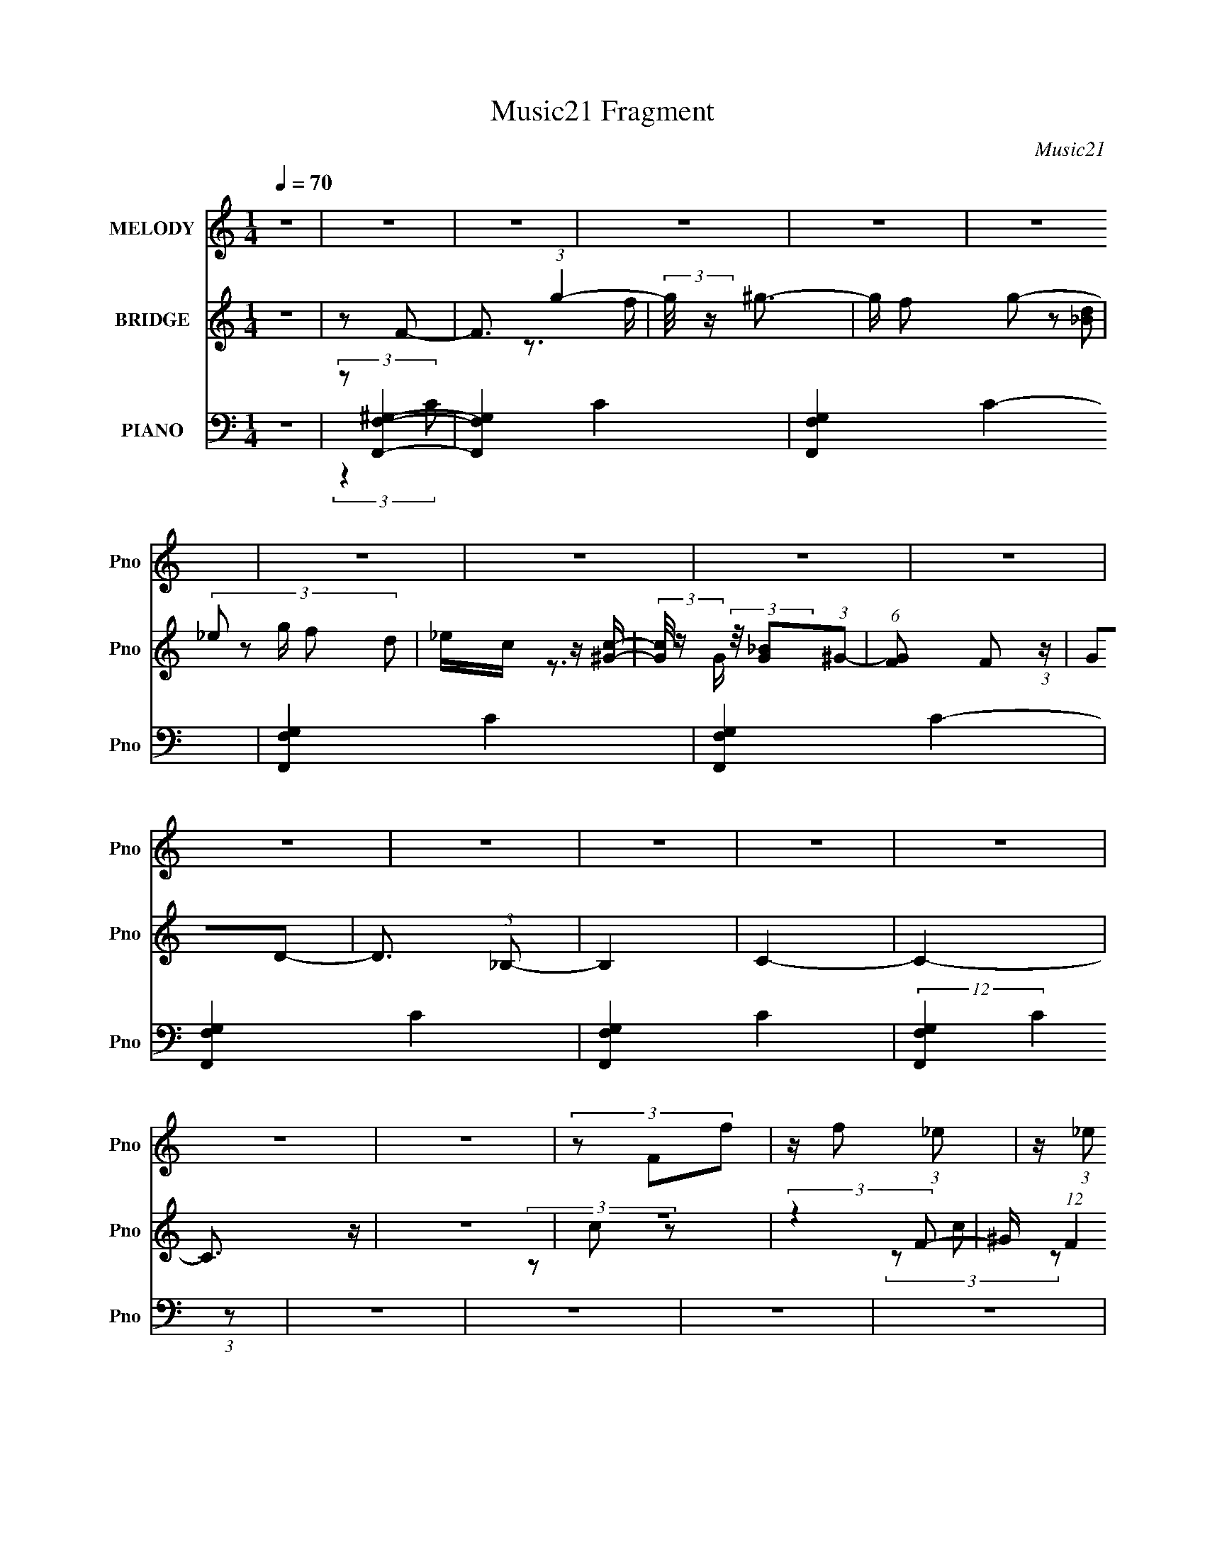 X:1
T:Music21 Fragment
C:Music21
%%score 1 ( 2 3 4 ) ( 5 6 7 8 )
L:1/8
Q:1/4=70
M:1/4
I:linebreak $
K:C
V:1 treble nm="MELODY" snm="Pno"
L:1/16
V:2 treble nm="BRIDGE" snm="Pno"
V:3 treble 
V:4 treble 
L:1/4
V:5 bass nm="PIANO" snm="Pno"
V:6 bass 
V:7 bass 
L:1/4
V:8 bass 
L:1/4
V:1
 z4 | z4 | z4 | z4 | z4 | z4 | z4 | z4 | z4 | z4 | z4 | z4 | z4 | z4 | z4 | z4 | z4 | (3z2 F2f2 | %18
 z f2 (3:2:1_e2 | z (3:2:1_e2 c2 (3:2:1z | z (3c2 z/ _B2- | (3:2:2B z/ ^G (3:2:1c4- | %22
 (3:2:2c/ z _B3- | B3 z | z4 | (3:2:2z4 c2- | (3:2:2c z/ c (3:2:1_B4 | z _B2 (3:2:1G2- | %28
 (3:2:2G z/ ^G (3:2:1_B4- | (3:2:2B/ z ^G2 (3:2:1F2- | F4- | (3:2:2F z2 z2 | z4 | (3:2:2z4 f2 | %34
 z f2 (3:2:1_e2 | z (3:2:1_e2 c2 (3:2:1z | z (3c2 z/ _B2- | (3:2:2B z/ ^G (3:2:1c4- | %38
 (3:2:2c/ z _B3- | B3 z | z4 | (3z2 _E2c2- | (3:2:2c z/ c (3:2:1_B4 | z _B (3:2:2^G2 z2 | %44
 (3:2:2z4 _B2- | (3:2:2B z/ ^G (3:2:1F4- | F4- | (6:5:2F4 z | z4 | z ^G (3:2:2F2 c2- | %50
 (6:5:2c2 _B4- | B4- | (3:2:2B4 z2 | z ^G (3:2:2F2 c2- | (6:5:2c2 _B4- | B4- | (3B2 z2 _B2- | %57
 (3:2:1B2 ^G (3:2:1F4- | F4- | F4- | (3:2:2F/ z z3 | z4 | z4 | z4 | z4 | (3z2 f2c'2- | %66
 (3:2:2c' z/ c'2 (3:2:1_b2 | z (3_b2 z/ ^g2- | (3:2:1g2 f2 (3:2:1c'2- | (6:5:2c'2 _b4- | b4- | %71
 (12:7:2b4 z/ (3:2:1_e2- | (6:5:2e2 _e'4- | (3:2:2e'/ z c'3- | c'4- | c' (6:5:2z2 _e2- | %76
 (6:5:2e2 _e'4- | (3:2:2e'/ z _b2 (3:2:1^g2- | g4- | g4- | (3:2:2g2 z4 | z f (3:2:2^g2 c'2- | %82
 (3c' z/ _b2 (3:2:2z/ b2- | (3:2:1b2 ^g (3:2:1f4- | (3:2:2f4 z2 | z f (3:2:2^g2 c'2- | %86
 (3c' z/ _b2 (3:2:2z/ b2- | (3:2:1b2 ^g (3:2:1_e4- | (3:2:2e4 ^g2- | (3:2:2g z/ f3- | f4- | f4- | %92
 f3 z | z4 | z4 | z4 | z4 | (3z2 f2c'2- | (3:2:2c' z/ c'2 (3:2:1_b2 | z (3_b2 z/ ^g2- | %100
 (3:2:1g2 f2 (3:2:1c'2- | (6:5:2c'2 _b4- | b4- | (12:7:2b4 z/ (3:2:1_e2- | (6:5:2e2 _e'4- | %105
 (3:2:2e'/ z c'3- | c'4- | c' (6:5:2z2 _e2- | (6:5:2e2 _e'4- | (3:2:2e'/ z _b2 (3:2:1^g2- | g4- | %111
 g4- | (3:2:2g2 z4 | z f (3:2:2^g2 c'2- | (3c' z/ _b2 (3:2:2z/ b2- | (3:2:1b2 ^g (3:2:1f4- | %116
 (3:2:2f4 z2 | z f (3:2:2^g2 c'2- | (3c' z/ _b2 (3:2:2z/ b2- | (3:2:1b2 ^g (3:2:1_e4- | %120
 (3:2:2e4 ^g2- | (3:2:2g z/ f3- | f4- | f4- | f3 z | z4 | z4 | z4 | z4 | (3:2:2z4 f2- | f4- | f4- | %132
 (3:2:2f4 c'2- | (3:2:2c'4 _b2- | b4- | b4- | (3:2:2b4 z2 | (3:2:2z4 _b2- | b4- | b4- | %140
 (3:2:2b4 z2 | z ^g2 (3:2:1_e2- | e4- | e4- | (3:2:2e z2 z2 | (3:2:2z4 c'2 | _b2<c'2- | c'4- | %148
 c'4- | c' _b (3:2:2^g2 f2- | f4- | f4- | (6:5:2f2 z4 | (3z2 _e2_b2- | b4- | b4- | b4- | %157
 (3:2:2b z/ ^g (3:2:2_b2 f2- | f4- | f4- | (6:5:2f2 z4 | z4 | z4 | z4 | z4 | z4 | z4 | z4 | z4 | %169
 z4 | z4 | z4 | z4 | z4 | z4 | z4 | z4 | z4 | z4 | z4 | z4 | z4 | z4 | z4 | z4 | z4 | z4 | z4 | %188
 z4 | z4 | z4 | z4 | z4 | z4 | z4 |[Q:1/4=70] z4 |[Q:1/4=71] z4 | (3z2 F2f2 | %198
[Q:1/4=70] z f2 (3:2:1_e2 | z (3:2:1_e2 c2 (3:2:1z | z (3c2 z/ _B2- | (3:2:2B z/ ^G (3:2:1c4- | %202
 (3:2:2c/ z _B3- | B3 z | z4 | (3:2:2z4 c2- | (3:2:2c z/ c (3:2:1_B4 | z _B2 (3:2:1G2- | %208
 (3:2:2G z/ ^G (3:2:1_B4- | (3:2:2B/ z ^G2 (3:2:1F2- | F4- | (3:2:2F z2 z2 | z4 | (3:2:2z4 f2 | %214
 z f2 (3:2:1_e2 | z (3:2:1_e2 c2 (3:2:1z | z (3c2 z/ _B2- | (3:2:2B z/ ^G (3:2:1c4- | %218
 (3:2:2c/ z _B3- | B3 z | z4 | (3z2 _E2c2- | (3:2:2c z/ c (3:2:1_B4 | z _B (3:2:2^G2 z2 | %224
 (3:2:2z4 _B2- | (3:2:2B z/ ^G (3:2:1F4- | F4- | (6:5:2F4 z | z4 | z ^G (3:2:2F2 c2- | %230
 (6:5:2c2 _B4- | B4- | (3:2:2B4 z2 | z ^G (3:2:2F2 c2- | (6:5:2c2 _B4- | B4- | (3B2 z2 _B2- | %237
 (3:2:1B2 ^G (3:2:1F4- | F4- | F4- | (3:2:2F/ z z3 | z4 | z4 | z4 | z4 | (3z2 f2c'2- | %246
 (3:2:2c' z/ c'2 (3:2:1_b2 | z (3_b2 z/ ^g2- | (3:2:1g2 f2 (3:2:1c'2- | (6:5:2c'2 _b4- | b4- | %251
 (12:7:2b4 z/ (3:2:1_e2- | (6:5:2e2 _e'4- | (3:2:2e'/ z c'3- | c'4- | c' (6:5:2z2 _e2- | %256
 (6:5:2e2 _e'4- | (3:2:2e'/ z _b2 (3:2:1^g2- | g4- | g4- | (3:2:2g2 z4 | z f (3:2:2^g2 c'2- | %262
 (3c' z/ _b2 (3:2:2z/ b2- | (3:2:1b2 ^g (3:2:1f4- | (3:2:2f4 z2 | z f (3:2:2^g2 c'2- | %266
 (3c' z/ _b2 (3:2:2z/ b2- | (3:2:1b2 ^g (3:2:1_e4- | (3:2:2e4 ^g2- | (3:2:2g z/ f3- | f4- | f4- | %272
 f3 z | z4 | z4 | z4 | z4 | (3z2 f2c'2- | (3:2:2c' z/ c'2 (3:2:1_b2 | z (3_b2 z/ ^g2- | %280
 (3:2:1g2 f2 (3:2:1c'2- | (6:5:2c'2 _b4- | b4- | (12:7:2b4 z/ (3:2:1_e2- | (6:5:2e2 _e'4- | %285
 (3:2:2e'/ z c'3- | c'4- | c' (6:5:2z2 _e2- | (6:5:2e2 _e'4- | (3:2:2e'/ z _b2 (3:2:1^g2- | g4- | %291
 g4- | (3:2:2g2 z4 | z f (3:2:2^g2 c'2- | (3c' z/ _b2 (3:2:2z/ b2- | (3:2:1b2 ^g (3:2:1f4- | %296
 (3:2:2f4 z2 | z f (3:2:2^g2 c'2- | (3c' z/ _b2 (3:2:2z/ b2- | (3:2:1b2 ^g (3:2:1_e4- | %300
 (3:2:2e4 ^g2- | (3:2:2g z/ f3- | f4- | f4- | f3 z | z4 | z4 | z4 | z4 | (3:2:2z4 f2- | f4- | f4- | %312
 (3:2:2f4 c'2- | (3:2:2c'4 _b2- | b4- | b4- | (3:2:2b4 z2 | (3:2:2z4 _b2- | b4- | b4- | %320
 (3:2:2b4 z2 | z ^g2 (3:2:1_e2- | e4- | e4- | (3:2:2e z2 z2 | (3:2:2z4 c'2 | _b2<c'2- | c'4- | %328
 c'4- | c' _b (3:2:2^g2 f2- | f4- | f4- | (6:5:2f2 z4 | (3z2 _e2_b2- | b4- | b4- | b4- | %337
 (3:2:2b z2 (3:2:2z ^g2- | f4- (3:2:1g | f4- | (3:2:2f4 z2 |] %341
V:2
 z2 | z F- | F3/2 (3:2:1g2- | (3:2:2g/4 z/ ^g3/2- | g/ f g- | (3:2:4_e g/ f d | _e/c/ z/ [c^G]/- | %7
 (3:2:2[cG]/4 z/ (3:2:2z/4 [_BG](3:2:1^G- | (6:5:1[GF] F5/6 (3:2:1z/ | GD- | D3/2 (3:2:1_B,- | %11
 B,2 | C2- | C2- | C3/2 z/ | z2 | z2 | (3:2:2z2 F- | ^G/ (12:11:1F2 f/ (3:2:1g- | %19
 (3:2:1[gf] (3f3/4 z/4 F- | (12:11:1[F^Gfg-]2 (3:2:1g/4- | (3:2:1[gf] (3f3/4 z/4 ^C- | %22
 (3:2:1[C^Gf]2 (3:2:1g- | (3:2:1[gf] (3f3/4 z/4 ^C- | (3:2:1[C^Gf]2 (3:2:1g- | (3:2:2g2 _E- | %26
 (12:11:1[EGcf-]2 (3:2:1f/4- | (3:2:1[fc] (3c3/4 z/4 _E- | (12:11:1[EGcf-]2 (3:2:1f/4- | %29
 (3:2:1[fc] (3c3/4 z/4 F- | (12:11:1[F^Gfg-]2 (3:2:1g/4- | (3:2:1[gf] (3f3/4 z/4 F- | %32
 (12:11:1[F^Gfg-]2 (3:2:1g/4- | (3:2:1[gf] (3f3/4 z/4 F- | (12:11:1[F^Gfg-]2 (3:2:1g/4- | %35
 (3:2:1[gf] (3f3/4 z/4 F- | (12:11:1[F^Gfg-]2 (3:2:1g/4- | (3:2:1[gf] (3f3/4 z/4 ^C- | %38
 (3:2:1[C^Gf]2 (3:2:1g- | (3:2:1[gf] (3f3/4 z/4 ^C- | (3:2:1[C^Gf]2 (3:2:1g- | (3:2:2g2 _E- | %42
 (12:11:1[EGcf-]2 (3:2:1f/4- | (3:2:1[fc] (3c3/4 z/4 _E- | (12:11:1[EGcf-]2 (3:2:1f/4- | %45
 (3:2:1[fc] (3c3/4 z/4 F- | (12:11:1[F^Gfg-]2 (3:2:1g/4- | (3:2:1[gf] (3f3/4 z/4 F- | %48
 (12:11:1[F^Gfg-]2 (3:2:1g/4- | (3:2:1[gf] (3f3/4 z/4 ^C- | (12:11:1[CFcf-]2 (3:2:1f/4- | %51
 (3:2:1[fc] (3c3/4 z/4 ^C- | (12:11:1[CFcf-]2 (3:2:1f/4- | (3:2:1[fc] (3c3/4 z/4 _E- | %54
 (3:2:1[EGc]2 (3:2:1f- | (3:2:1[fc] (3c3/4 z/4 _E- | (3:2:1[EGc]2 (3:2:1f- | (3:2:1[fc]2 (3:2:1F- | %58
 (12:11:1[F^Gfg-]2 (3:2:1g/4- | (3:2:1[gf] (3f3/4 z/4 F- | (12:11:1[F^Gfg-]2 (3:2:1g/4- | %61
 (3:2:1[gf] (3f3/4 z/4 F- | (12:11:1[F^Gf_b-]2 (3:2:1_b/4- | (3:2:1[bf] (3f3/4 z/4 ^G- | %64
 (12:11:1[Gcf_b-]2 (3:2:1_b/4- | (3:2:2b z2 | (3c_ef- | f2- | (3f_ef- | (3:2:2f2 z | %70
 z/ (3G z/4 [Gc]- | [Gc]2 | z/ G/ (3:2:2z/ _e | c3/2 z/ | _E (3:2:2z/ _e | (3c z c | %76
 _B/_E/ (3:2:2z/ c- | (6:5:2c z2 | z/ c/ (3:2:2z/ g- | (3:2:1[g_B] (3_B3/4 z/4 f- | %80
 (3:2:1f/ x/6 _e z/ | (6:5:1c z/ (3:2:1[F^G]- | [FG]2- | (3:2:2[FG]2 _B- | B2- | %85
 (3:2:2B/ z (3:2:2z/ [Gc]- | [Gc]2- | (3:2:2[Gc]2 _e- | (3:2:2e2 c- | (3:2:2c2 G- | %90
 (3:2:1G/ x/6 F z/ | (3:2:1G/ x/6 G z/ | (3:2:1B/ x/6 ^G z/ | (3:2:1c/ x/6 _B z/ | %94
 (3:2:1d/ x/6 c z/ | (3:2:1e/ x/6 d z/ | (6:5:1[f_e] _e2/3 z/ | (3:2:1g/ x/6 f z/ | %98
 G2- (12:11:1c'2 | (3:2:2G2 c- | (3:2:2c2 f- | (3:2:2f2 _e- | e2- | e2- | e2- | (3:2:2e2 c- | c2- | %107
 (3:2:2c2 _B- | B2- | (3:2:2B2 z | z/ c/ (3:2:2z/ g- | (3:2:1[g_B] (3_B3/4 z/4 f- | %112
 (3:2:1f/ x/6 _e z/ | (6:5:1c z/ (3:2:1[F^G]- | [FG]2- | (3:2:2[FG]2 _B- | B2- | %117
 (3:2:2B/ z (3:2:2z/ [Gc]- | [Gc]2- | (3:2:2[Gc]2 _e- | (3:2:2e2 c- | (3:2:2c2 F- | %122
 (3:2:1F/ x/6 G z/ | (3:2:1G/ x/6 _B z/ | (3:2:1c/ x/6 d z/ | (3:2:1B/ x/6 c z/ | %126
 (3:2:1d/ x/6 _e z/ | (3:2:1f/ x/6 g z/ | (3:2:1g/ x/6 _b z/ | (3:2:2c'2 F- | %130
 (12:11:1[F^Gfg-]2 (3:2:1g/4- | (3:2:1[gf] (3f3/4 z/4 F- | (12:11:1[F^Gfg-]2 (3:2:1g/4- | %133
 (3:2:1[gf] (3f3/4 z/4 ^C- | (3:2:1[C^Gf]2 (3:2:1g- | (3:2:1[gf] (3f3/4 z/4 ^C- | %136
 (3:2:1[C^Gf]2 (3:2:1g- | (3:2:2g2 _E- | (12:11:1[EGcf-]2 (3:2:1f/4- | (3:2:1[fc] (3c3/4 z/4 _E- | %140
 (12:11:1[EGcf-]2 (3:2:1f/4- | (3:2:1[fc] (3c3/4 z/4 C- | (12:11:1[C_Ec_e-]2 (3:2:1_e/4- | %143
 (3:2:1[ec] (3c3/4 z/4 C- | (12:11:1[C_Ec_e-]2 (3:2:1_e/4- | (3:2:2e2 F- | %146
 (12:11:1[F^Gfg-]2 (3:2:1g/4- | (3:2:1[gf] (3f3/4 z/4 F- | (12:11:1[F^Gfg-]2 (3:2:1g/4- | %149
 (3:2:1[gf] (3f3/4 z/4 ^C- | (3:2:1[C^Gf]2 (3:2:1g- | (3:2:1[gf] (3f3/4 z/4 ^C- | %152
 (3:2:1[C^Gf]2 (3:2:1g- | (3:2:2g2 _E- | (12:11:1[EGcf-]2 (3:2:1f/4- | (3:2:1[fc] (3c3/4 z/4 _E- | %156
 (12:11:1[EGcf-]2 (3:2:1f/4- | (3:2:1[fc] (3c3/4 z/4 F- | (12:11:1[F^Gfg-]2 (3:2:1g/4- | %159
 (3:2:1[gf] (3f3/4 z/4 F- | (12:11:1[F^Gfg-]2 (3:2:1g/4- | (3:2:1[gf] (3f3/4 z/4 F- | %162
 (24:23:1[Fc'fc'-]4 | (3:2:1[c'f] (3f3/4 z/4 c'- | c'2- | (6:5:1c' z/ (3:2:1c' | %166
 d'/_b/ (3:2:2z/ ^g | _b/g/ (3:2:2z/ f | g/_e/ (3:2:2z/ d | _e/c/ (3:2:2z/ _B | c/^G/ (3:2:2z/ =G | %171
 ^G/F/ (3:2:2z/ _E- | (3:2:1[EG,D,]2 (3:2:1G,- | (3:2:2G,2 g' | ^g'/f'/ (3:2:2z/ _e' | %175
 f'/d'/ (3:2:2z/ c' | d'/_b/ (3:2:2z/ ^g | _b/g/ (3:2:2z/ f | g/_e/ (3:2:2z/ d | %179
 [D_e]/[Gc]/ (3:2:2z/ _E | (12:11:1[c'GC_E]2 (3:2:1_E/4 | G/D/ (3:2:2z/ F- | (12:7:1[F^gc'g]4 | %183
 ^c'/[_Ef]/ (3:2:2z/ F- | (3:2:1[Ff^g]2 (3:2:1c- | (3:2:1[c^gc']2 (3:2:1_B- | (6:5:1[Bgc'g]4 | %187
 ^c'/_e/ (3:2:2z/ G- | (3:2:1[G_eg]2 (3:2:1[^Ge] | g/[_Bc']/ (3:2:2z/ c- | (6:5:1[c^c'g_e]4 | %191
 ^g/_e/ (3:2:2z/ c- | (12:11:2[c_e]2 g/ | _B/G/ z | (6:5:1[Ecg]8 |[Q:1/4=70] c/g/ (3:2:2z/ c''- | %196
[Q:1/4=71] c''2- | (3:2:2c''2 z |[Q:1/4=70] z2 | z2 | z2 | z2 | z2 | z2 | z2 | z2 | z2 | z2 | z2 | %209
 z2 | z2 | z2 | z/ (3:2:2F2 z/4 | (3:2:1G/ x/6 ^G z/ | F2- | F2- | F2- (3:2:1c- | %217
 (6:5:2F c2 (3:2:1_B- | ^G2- (3:2:1B/ | G2- | (3:2:2G2 F- | (3:2:1[F^G] ^G5/6 z/ | B2- | B2- | %224
 (3:2:2B2 G- | (3:2:2G2 F- | F2- | F2- | F2- | (6:5:1F z/ (3:2:1^G- | (3:2:2G2 ^c- | %231
 (6:5:1[c^G-]4 | (12:11:2G2 f2 (3:2:1^c- | (3:2:2c2 G- | (3:2:1[G_E-]2 _E2/3- | %235
 [EG-]3/2 [G-B]/ (3:2:1B29/4 | (12:7:1G2 e2- (3:2:1G- | (3e2 G c' | d'/_b/ (3:2:2z/ ^g | %239
 _b/g/ (3:2:2z/ f | g/_e/ (3:2:2z/ d | _e/c/ (3:2:2z/ _B | c/^G/ (3:2:2z/ =G | ^G/F/ (3:2:2z/ _E- | %244
 (3:2:1[EG,D,]2 (3:2:1G,- | (3:2:2G,2 ^G- | G2- | (3:2:2G2 c- | (3:2:2c2 f- | (3:2:2f2 _e- | e2- | %251
 e2- | e2- | (3:2:2e2 c- | c2- | (3:2:2c2 _B- | B2- | (3:2:2B2 ^G- | G2- | G2- | G2- | %261
 (6:5:1G z/ (3:2:1[F^G]- | [FG]2- | (3:2:2[FG]2 _B- | B2- | (3:2:2B/ z (3:2:2z/ [Gc]- | [Gc]2- | %267
 (3:2:2[Gc]2 _e- | (3:2:2e2 c- | (3:2:2c2 G- | (3:2:1G/ x/6 F z/ | (3:2:1G/ x/6 G z/ | %272
 (3:2:1B/ x/6 ^G z/ | (3:2:1c/ x/6 _B z/ | (3:2:1d/ x/6 c z/ | (3:2:1e/ x/6 d z/ | %276
 (6:5:1[f_e] _e2/3 z/ | (3:2:1g/ x/6 f z/ | G2- (12:11:1c'2 | (3:2:2G2 c- | (3:2:2c2 f- | %281
 (3:2:2f2 _e- | e2- | e2- | e2- | (3:2:2e2 c- | c2- | (3:2:2c2 _B- | B2- | (3:2:2B2 ^G- | G2- | %291
 G2- | G2- | (6:5:1G z/ (3:2:1[F^G]- | [FG]2- | (3:2:2[FG]2 _B- | B2- | (3:2:2B/ z (3:2:2z/ [Gc]- | %298
 [Gc]2- | (3:2:2[Gc]2 _e- | (3:2:2e2 c- | (3:2:2c2 F- | (3:2:1F/ x/6 G z/ | (3:2:1G/ x/6 _B z/ | %304
 (3:2:1c/ x/6 d z/ | (3:2:1B/ x/6 c z/ | (3:2:1d/ x/6 _e z/ | (3:2:1f/ x/6 g z/ | %308
 (3:2:1g/ x/6 _b z/ | (3:2:2c'2 F- | (12:11:1[F^Gfg-]2 (3:2:1g/4- | (3:2:1[gf] (3f3/4 z/4 F- | %312
 (12:11:1[F^Gfg-]2 (3:2:1g/4- | (3:2:1[gf] (3f3/4 z/4 ^C- | (3:2:1[C^Gf]2 (3:2:1g- | %315
 (3:2:1[gf] (3f3/4 z/4 ^C- | (3:2:1[C^Gf]2 (3:2:1g- | (3:2:2g2 _E- | (12:11:1[EGcf-]2 (3:2:1f/4- | %319
 (3:2:1[fc] (3c3/4 z/4 _E- | (12:11:1[EGcf-]2 (3:2:1f/4- | (3:2:1[fc] (3c3/4 z/4 C- | %322
 (12:11:1[C_Ec_e-]2 (3:2:1_e/4- | (3:2:1[ec] (3c3/4 z/4 C- | (12:11:1[C_Ec_e-]2 (3:2:1_e/4- | %325
 (3:2:2e2 F- | (12:11:1[F^Gfg-]2 (3:2:1g/4- | (3:2:1[gf] (3f3/4 z/4 F- | %328
 (12:11:1[F^Gfg-]2 (3:2:1g/4- | (3:2:1[gf] (3f3/4 z/4 ^C- | (3:2:1[C^Gf]2 (3:2:1g- | %331
 (3:2:1[gf] (3f3/4 z/4 ^C- | (3:2:1[C^Gf]2 (3:2:1g- | (3:2:2g2 _E- | (12:11:1[EGcf-]2 (3:2:1f/4- | %335
 (3:2:1[fc] (3c3/4 z/4 _E- | (12:11:1[EGcf-]2 (3:2:1f/4- | (3:2:2f2 z |] %338
V:3
 x2 | x2 | x17/6 | z3/2 f/- | x5/2 | x7/3 | (3z [d_B] z | x2 | z3/2 G/- | x2 | x13/6 | x2 | x2 | %13
 x2 | x2 | x2 | x2 | x2 | (3z c z x3/2 | (3z c z | (3z c z | (3z c z | (3z c z | (3z c z | %24
 (3z c z | x2 | (3z _B z | (3z _B z | (3z _B z | (3z _B z | (3z c z | (3z c z | (3z c z | (3z c z | %34
 (3z c z | (3z c z | (3z c z | (3z c z | (3z c z | (3z c z | (3z c z | x2 | (3z _B z | (3z _B z | %44
 (3z _B z | (3z _B z | (3z c z | (3z c z | (3z c z | (3z c z | (3z ^G z | (3z ^G z | (3z ^G z | %53
 (3z ^G z | (3z _B z | (3z _B z | (3z _B z | (3z _B z | (3z c z | (3z c z | (3z c z | (3z c z | %62
 (3z c z | (3z c z | (3z c z | x2 | z/ f/ z | x2 | x2 | x2 | (3z c z | x2 | (3z c z | z/ G z/ | %74
 z/ (3:2:2G z | z/ G z/ | (3z _B, z | x2 | (3z ^g z | (3z g z | (3:2:2z2 c- | x2 | x2 | x2 | x2 | %85
 x2 | x2 | x2 | x2 | x2 | (3:2:2z2 ^G- | (3:2:2z2 _B- | (3:2:2z2 c- | (3:2:2z2 d- | (3:2:2z2 _e- | %95
 (3:2:2z2 f- | (3:2:2z2 g- | (3:2:2z2 ^G- | x23/6 | x2 | x2 | x2 | x2 | x2 | x2 | x2 | x2 | x2 | %108
 x2 | x2 | (3z ^g z | (3z g z | (3:2:2z2 c- | x2 | x2 | x2 | x2 | x2 | x2 | x2 | x2 | x2 | %122
 (3:2:2z2 ^G- | (3:2:2z2 c- | (3:2:2z2 _B- | (3:2:2z2 d- | (3:2:2z2 f- | (3:2:2z2 ^g- | %128
 (3:2:2z2 c'- | x2 | (3z c z | (3z c z | (3z c z | (3z c z | (3z c z | (3z c z | (3z c z | x2 | %138
 (3z _B z | (3z _B z | (3z _B z | (3z _B z | (3z _B z | (3z _B z | (3z _B z | x2 | (3z c z | %147
 (3z c z | (3z c z | (3z c z | (3z c z | (3z c z | (3z c z | x2 | (3z _B z | (3z _B z | (3z _B z | %157
 (3z _B z | (3z c z | (3z c z | (3z c z | (3z c z | (3z c z x11/6 | (3z c z | x2 | x2 | (3z c' z | %167
 (3z ^g z | (3z f z | (3z d z | (3z _B z | (3z G z | (3z _E, z | x2 | (3z g' z | (3z _e' z | %176
 (3z c' z | (3z ^g z | (3z f z | (3z [Dd]c'- | (3z D z | (3z _Ef | (3z f z x/3 | (3z ^g_e' | %184
 (3:2:1z ^c' (3:2:1z/ | (3z ^g_e | (3z _e z x4/3 | (3z gc' | (3z ^c' z | (3z _eg | (3z f z x4/3 | %191
 (3z fg- | (3z ^g z x/6 | (3:2:2z _E2- | (3z _e z x14/3 | (3z c' z | x2 | x2 | x2 | x2 | x2 | x2 | %202
 x2 | x2 | x2 | x2 | x2 | x2 | x2 | x2 | x2 | x2 | (3:2:2z2 G- | (3:2:2z2 F- | x2 | x2 | x8/3 | %217
 x17/6 | x7/3 | x2 | x2 | (3:2:2z2 _B- | x2 | x2 | x2 | x2 | x2 | x2 | x2 | x2 | x2 | %231
 (3:2:2z2 f- x4/3 | x23/6 | x2 | (3:2:2z2 _B- | (3:2:2z2 _e- x29/6 | x23/6 | x17/6 | (3z c' z | %239
 (3z ^g z | (3z f z | (3z d z | (3z _B z | (3z G z | (3z _E, z | x2 | x2 | x2 | x2 | x2 | x2 | x2 | %252
 x2 | x2 | x2 | x2 | x2 | x2 | x2 | x2 | x2 | x2 | x2 | x2 | x2 | x2 | x2 | x2 | x2 | x2 | %270
 (3:2:2z2 ^G- | (3:2:2z2 _B- | (3:2:2z2 c- | (3:2:2z2 d- | (3:2:2z2 _e- | (3:2:2z2 f- | %276
 (3:2:2z2 g- | (3:2:2z2 ^G- | x23/6 | x2 | x2 | x2 | x2 | x2 | x2 | x2 | x2 | x2 | x2 | x2 | x2 | %291
 x2 | x2 | x2 | x2 | x2 | x2 | x2 | x2 | x2 | x2 | x2 | (3:2:2z2 ^G- | (3:2:2z2 c- | (3:2:2z2 _B- | %305
 (3:2:2z2 d- | (3:2:2z2 f- | (3:2:2z2 ^g- | (3:2:2z2 c'- | x2 | (3z c z | (3z c z | (3z c z | %313
 (3z c z | (3z c z | (3z c z | (3z c z | x2 | (3z _B z | (3z _B z | (3z _B z | (3z _B z | %322
 (3z _B z | (3z _B z | (3z _B z | x2 | (3z c z | (3z c z | (3z c z | (3z c z | (3z c z | (3z c z | %332
 (3z c z | x2 | (3z _B z | (3z _B z | (3z _B z | x2 |] %338
V:4
 x | x | x17/12 | x | x5/4 | x7/6 | x | x | x | x | x13/12 | x | x | x | x | x | x | x | x7/4 | x | %20
 x | x | x | x | x | x | x | x | x | x | x | x | x | x | x | x | x | x | x | x | x | x | x | x | %44
 x | x | x | x | x | x | x | x | x | x | x | x | x | x | x | x | x | x | x | x | x | x | x | x | %68
 x | x | x | x | x | x | (3z/ c/ z/ | x | x | x | x | x | x | x | x | x | x | x | x | x | x | x | %90
 x | x | x | x | x | x | x | (3:2:2z c'/- | x23/12 | x | x | x | x | x | x | x | x | x | x | x | %110
 x | x | x | x | x | x | x | x | x | x | x | x | x | x | x | x | x | x | x | x | x | x | x | x | %134
 x | x | x | x | x | x | x | x | x | x | x | x | x | x | x | x | x | x | x | x | x | x | x | x | %158
 x | x | x | x | x23/12 | x | x | x | x | x | x | x | x | x | x | x | x | x | x | x | x | x | x | %181
 x | x7/6 | x | (3:2:2z f/ | x | x5/3 | x | x | x | x5/3 | x | x13/12 | x | x10/3 | x | x | x | x | %199
 x | x | x | x | x | x | x | x | x | x | x | x | x | x | x | x | x | x4/3 | x17/12 | x7/6 | x | x | %221
 x | x | x | x | x | x | x | x | x | x | x5/3 | x23/12 | x | x | x41/12 | x23/12 | x17/12 | x | x | %240
 x | x | x | x | x | x | x | x | x | x | x | x | x | x | x | x | x | x | x | x | x | x | x | x | %264
 x | x | x | x | x | x | x | x | x | x | x | x | x | (3:2:2z c'/- | x23/12 | x | x | x | x | x | %284
 x | x | x | x | x | x | x | x | x | x | x | x | x | x | x | x | x | x | x | x | x | x | x | x | %308
 x | x | x | x | x | x | x | x | x | x | x | x | x | x | x | x | x | x | x | x | x | x | x | x | %332
 x | x | x | x | x | x |] %338
V:5
 z2 | (3:2:2z [F,,F,^G,]2- | [F,,F,G,]2- C2- | [F,,F,G,]2- C2- | [F,,F,G,]2- C2- | %5
 [F,,F,G,]2- C2- | [F,,F,G,]2- C2- | [F,,F,G,]2- C2- | (12:7:2[F,,F,G,]2 C2 (3:2:1z | z2 | z2 | %11
 z2 | z2 | z2 | z2 | z2 | z2 | (3:2:2z2 F,,- | F,,2- C,3/2- | F,,2- C,2- C2- | %20
 (12:7:1[F,,F,]4 C,2 (6:5:1C4 | (3:2:1[FF,]2 (3:2:2F,3/4 z/4 | (24:17:1[C,,^G,,-]4 | %23
 G,, (3G,/ z/ ^C,,/- (3:2:1C,,/- | (12:7:1[C,,^G,,]4 | [CF,]2 | (24:19:1[E,,_B,-]8 | B,2- E2- | %28
 B,/ (3:2:1[E_E,] (3:2:2_E, z/4 | E2 (3:2:2_E, F,,- | (48:41:1[F,,F,]8 | (3:2:1[FF,-] F,4/3- | %32
 F,/ (6:5:1C z/ (3:2:1C- | (3:2:1[CF,]2 (3:2:2F,3/4 z/4 | [F,,C]6 | F2- F,3/2 | %36
 (3:2:2F/ z (3:2:2z/ C- | (3:2:1[CF,-]2 F,2/3- | F,/ (6:5:1[C,,^G,]4 | C2- (3:2:1^C,,- | %40
 (3:2:1C/ [C,,^G,]2 | (6:5:1F z/ (3:2:1_E,,- | (24:17:1[E,,_B,]4 | G2- _B,3/2 | %44
 (3:2:1[G_B,]2 _B,/6 z/ | (3:2:1[E_B,] _B,5/6 z/ | (24:17:1[F,,C]4 | (3:2:1[GC]2 C2/3 | %48
 (3:2:1[F,,C]4 | (3:2:1[FC] C5/6 z/ | (48:35:1[C,^G,]8 | (12:7:1[C^G,]4 | %52
 (3:2:1[G^G,]2 (3:2:2^G,3/4 z/4 | (3:2:2z2 _E,- | E,2- (3:2:1_B,2 | (24:23:2[E,_B,]4 G | %56
 (3:2:1[E_B,] (3_B,3/4 z/4 B,- | (3:2:2B,/ [EF,,-]2 (3:2:1F,,/- | (48:41:2[F,,C,-]8 F2 | %59
 (3:2:1[CF,]4 C,4- C, | (3:2:1[FF,] (3:2:2F,7/4 z/4 | (12:7:1[CF,-]4 | %62
 (12:7:1[F,C,-]2 [C,-F,,]5/6 (12:11:1F,,78/11 | (48:31:2[C,F,]8 C2 | (6:5:1[FF,]4 | %65
 (3:2:1[CF,]2 F,/6 z/ | (3:2:1[C,^CF]4 | z/ ^C/ (3:2:2z/ ^C,- | [C,^CF]2 | ^G,/(3^C z/4 _E,- | %70
 (24:17:1[E,_EG]4 | _B,/_E/ (3:2:2z/ _E,- | (12:7:1[E,_EG]4 | _B,/_E/ (3:2:2z/ ^G,,- | %74
 (24:17:1[G,,_E,-]4 | (3:2:1[E,CG,]2 (3:2:1G,,- | (6:5:1[G,,G,_E]4 | _B,/(3G, z/4 F,- | %78
 (24:17:1[F,F^G]4 | z/ (3F z/4 F,- | (24:17:1[F,CF^G]4 | C/F/ (3:2:2z/ _B,,- | (24:17:1[B,,F,-]4 | %83
 [F,^C] (3:2:2z/ _B,,- | (24:17:1[B,,F,-]4 | [F,_B,^C] (3:2:2z/ C,- | (24:17:1[C,_B,G-]4 | %87
 (3:2:1[G_E] _E5/6 z/ | (6:5:1[C,CG]4 | (3_E z F,- | (24:17:1[F,C]4 | C (3:2:2z/ F,- | %92
 (24:17:1[F,CC]4 | (12:7:1[GC]4 | (24:17:1[F,C^G]4 | C (3:2:2z/ F,- | (6:5:1[F,C^G]4 | %97
 (3:2:1[CF]/ F/6[C^G] z/ | (3:2:1[C,^CF]4 | z/ ^C/ (3:2:2z/ ^C,- | [C,^CF]2 | ^G,/(3^C z/4 _E,- | %102
 (24:17:1[E,_EG]4 | _B,/_E/ (3:2:2z/ _E,- | (12:7:1[E,_EG]4 | _B,/_E/ (3:2:2z/ ^G,,- | %106
 (24:17:1[G,,_E,-]4 | (3:2:1[E,CG,]2 (3:2:1G,,- | (6:5:1[G,,G,_E]4 | _B,/(3G, z/4 F,- | %110
 (24:17:1[F,F^G]4 | z/ (3F z/4 F,- | (24:17:1[F,CF^G]4 | C/F/ (3:2:2z/ _B,,- | (24:17:1[B,,F,-]4 | %115
 [F,^C] (3:2:2z/ _B,,- | (24:17:1[B,,F,-]4 | [F,_B,^C] (3:2:2z/ C,- | (24:17:1[C,_B,G-]4 | %119
 (3:2:1[G_E] _E5/6 z/ | (6:5:1[C,CG]4 | (3_E z F,- | (24:17:1[F,C]4 | C (3:2:2z/ F,- | %124
 (24:17:1[F,CC]4 | (12:7:1[GC]4 | (24:17:1[F,C^G]4 | C (3:2:2z/ F,- | (6:5:1[F,C^G]4 | %129
 (3:2:1[CF]/ F/6[C^G] z/ | (24:19:1[F,,C,-]8 | C,2- C2- | [C,F,]2 (6:5:1C4 | %133
 (3:2:1[FF,]2 (3:2:2F,3/4 z/4 | (24:17:1[C,,^G,,-]4 | G,, (3G,/ z/ ^C,,/- (3:2:1C,,/- | %136
 (12:7:1[C,,^G,,]4 | [CF,]2 | (24:19:1[E,,_B,-]8 | B,2- E2- | B,/ (3:2:1[E_E,] (3:2:2_E, z/4 | %141
 E2 (3:2:2_E, ^G,,- | (24:17:1[G,,_E,-]4 | E, (3:2:2E2 ^G,,- | (12:7:1[G,,_E,-]4 | %145
 E,/ (6:5:2E ^G, (3:2:2z/4 F,,/- (3:2:1F,,/- | [F,,C]6 | F2- F,3/2 | (3:2:2F/ z (3:2:2z/ C- | %149
 (3:2:1[CF,-]2 F,2/3- | F,/ (6:5:1[C,,^G,]4 | C2- (3:2:1^C,,- | (3:2:1C/ [C,,^G,]2 | %153
 (6:5:1F z/ (3:2:1_E,,- | (24:17:1[E,,_B,]4 | G2- _B,3/2 | (3:2:1[G_B,]2 _B,/6 z/ | %157
 (3:2:1[E_B,] _B,5/6 z/ | (24:17:1[F,,C]4 | (3:2:1[GC]2 C2/3 | (3:2:1[F,,C]4 | (3:2:1[FC] C5/6 z/ | %162
 (24:17:1[F,,C]4 | (3:2:1[GC]2 C2/3 | (3:2:1[F,,C]4 | (3:2:1[FC] C5/6 z/ | (3:2:1[F,,C,-]8 | %167
 [C,C-]7/2 (6:5:1F,4 | (12:11:1C2 F2- | (3:2:2F/ z (3:2:2z/ C,- | (48:35:1[C,G,-]8 | %171
 [G,_E]2 (3:2:1C2 | (3:2:2G2 _E- | (3:2:1[EC] C5/6 z/ | [F,,C,-]6 (12:11:1F2 | [C,C-]4 (3:2:1F,2 | %176
 [CF,-] [F,-F] (6:5:1F14/5 | F,/ (3:2:2C/ z (3:2:1C,- | (48:35:1[C,G,]8 | %179
 (3:2:1[CG,]2 (3:2:2G,3/4 z/4 | (3:2:1[GG,]2 G,/6 z/ | (3:2:2z2 ^C,,- | [C,,^G,,-]6 (3:2:1C2 | %183
 [G,,^C]4 (3:2:1G,2 | (3:2:1F2 ^C/ (3:2:1z/4 | (3:2:2z2 _E,,- | (48:35:2[E,,_B,,-]8 E2 | %187
 (24:23:2[B,,_E]4 B,2 | (3:2:1[G_B,]2 _B,2/3 | (3:2:1E/ x (3:2:1C,- | (24:19:2[C,G,]8 E2 | %191
 (3:2:1[CG,]4 | (3:2:1[GG,-]2 G,2/3- | G,/ (6:5:1C (3:2:1C,- | (48:41:2[C,G,-]8 G2 | %195
[Q:1/4=70] (3:2:1[CG-]2 [GG,]2/3- G,4/3- G,/ |[Q:1/4=71] (24:19:2[GC-]4 c4 | %197
 (12:7:2C2 G, (3:2:2z/4 F,,/- (3:2:1F,,/- |[Q:1/4=70] (24:17:1[F,,C,]4 | %199
 (3:2:1[CC,] (3C,3/4 z/4 F,,- | (12:7:1[F,,C,-]4 | C,/ [F,F,]/ [F,CF]/ (12:11:1[CF]16/11 | %202
 (48:29:1[C,^G,]8 | (3:2:1[E^G,] (3:2:2^G,7/4 z/4 | (3:2:1[F^G,]2 (3:2:2^G,3/4 z/4 | (3^C,^C_E,,- | %206
 (48:35:2[E,,_B,,-]8 E4 | [B,,_B,-]2 (3:2:1E,2 | (12:7:3[B,_B,,]2 [_B,,E] E16/5 | (3B,2 _E, F,,- | %210
 (12:11:1[F,,C,-]8 | [C,F,]2 (6:5:1C4 | (3:2:1[FC,-]2 C,2/3- | (12:7:1[C,^G,]2 x/6 (3:2:1F,, | %214
 z/ (3:2:2C,2 z/4 | (3:2:1[CC,] (3C,3/4 z/4 F,,- | (12:7:1[F,,C,-]4 | %217
 C,/ [F,F,]/ [F,CF]/ (12:11:1[CF]16/11 | (48:29:1[C,^G,]8 | (3:2:1[E^G,] (3:2:2^G,7/4 z/4 | %220
 (3:2:1[F^G,]2 (3:2:2^G,3/4 z/4 | (3^C,^C_E,,- | (48:35:2[E,,_B,,-]8 E4 | [B,,_B,-]2 (3:2:1E,2 | %224
 (12:7:3[B,_B,,]2 [_B,,E] E16/5 | (3B,2 _E, F,,- | (12:11:1[F,,C,-]8 | [C,F,]2 (6:5:1C4 | %228
 (3:2:1[FC,-]2 C,2/3- | (12:7:1[C,^G,]2 x/6 (3:2:1^C,,- | (48:35:2[C,,^G,]8 C | %231
 (12:11:1[F^G,]2 (3:2:1z/4 | (3:2:1[C^G,] ^G,5/6 z/ | (3:2:1[CF^G,] ^G,5/6 z/ | %234
 (12:11:2[E,,_B,,-]8 E2 | (3:2:1[B,_E]2 [_EB,,-]/6 B,,23/6- B,,3/2 | (6:5:1[G_B,]4 | %237
 (3:2:1[E_B,]2 _B,/6 z/ | (3:2:1[F,,C,-]8 | [C,C-]7/2 (6:5:1F,4 | (12:11:1C2 F2- | %241
 (3:2:2F/ z (3:2:2z/ C,- | (48:35:1[C,G,-]8 | [G,_E]2 (3:2:1C2 | (3:2:2G2 _E- | %245
 (3:2:1[EC] C5/6 z/ | (24:17:1[C,,^G,,-]4 | [G,,^G,] (3:2:2[^G,F]/ ^C,,- | (12:7:1[C,,^G,,-]4 | %249
 G,,/ (3:2:4[G,G] ^C z/4 _E,,- | (24:17:1[E,,_B,,-]4 | [B,,_EG]G2/3 (3:2:1z/ | (12:7:1[E,,_B,,-]4 | %253
 G/ B,,/ (3_B, z/4 ^G,,- | (24:17:1[G,,_E,-]4 | [E,^G] (3:2:2z/ ^G,,- | (3:2:1[G,,_E,] _E,5/6 z/ | %257
 (6:5:1[G,,_E,] _E,/6 (3:2:2z/ F,,- | (24:17:1[F,,C,-]4 | [C,F,] (3:2:2[F,E]5/4 z/4 | %260
 [FC,]2 (12:7:1F,,4 | (3F,F_B,,- | (24:17:1[B,,F,-]4 | [F,^C] (3:2:1F/4 x/6 (3:2:1_B,,- | %264
 (12:7:1[B,,F,-]4 | [F,F]/ (3F/4[^CF]C,- | (6:5:1[C,CG,-]4 | (3:2:2[G,CG-]2 [G-G] | %268
 (3[GG,] [G,C,] C,3 | (3:2:1[EG,]/4 G,2/3<C2/3 z/ | (24:17:2[F,,C,-]4 F | [C,F,F][FC] C | %272
 (24:17:1[F,,C,-]4 | [C,F] [FC] (6:5:1C4/5 | (24:17:1[F,,C,-]4 | [C,F,] [F,C]/ (3:2:1C5/4 | %276
 [F,,C,-]2 | C,/ (6:5:2z ^C,,- | (24:17:1[C,,^G,,-]4 | [G,,^G,] (3:2:2[^G,F]/ ^C,,- | %280
 (12:7:1[C,,^G,,-]4 | G,,/ (3:2:4[G,G] ^C z/4 _E,,- | (24:17:1[E,,_B,,-]4 | [B,,_EG]G2/3 (3:2:1z/ | %284
 (12:7:1[E,,_B,,-]4 | G/ B,,/ (3_B, z/4 ^G,,- | (24:17:1[G,,_E,-]4 | [E,^G] (3:2:2z/ ^G,,- | %288
 (3:2:1[G,,_E,] _E,5/6 z/ | (6:5:1[G,,_E,] _E,/6 (3:2:2z/ F,,- | (24:17:1[F,,C,-]4 | %291
 [C,F,] (3:2:2[F,E]5/4 z/4 | [FC,]2 (12:7:1F,,4 | (3F,F_B,,- | (24:17:1[B,,F,-]4 | %295
 [F,^C] (3:2:1F/4 x/6 (3:2:1_B,,- | (12:7:1[B,,F,-]4 | [F,F]/ (3F/4[^CF]C,- | (6:5:1[C,CG,-]4 | %299
 (3:2:2[G,CG-]2 [G-G] | (3[GG,] [G,C,] C,3 | (3:2:1[EG,]/4 G,2/3<C2/3 z/ | (24:17:2[F,,C,-]4 F | %303
 [C,F,F][FC] C | (24:17:1[F,,C,-]4 | [C,F] [FC] (6:5:1C4/5 | (24:17:1[F,,C,-]4 | %307
 [C,F,] [F,C]/ (3:2:1C5/4 | [F,,C,-]2 | C,/ (6:5:2z F,,- | (24:19:1[F,,C,-]8 | C,2- C2- | %312
 [C,F,]2 (6:5:1C4 | (3:2:1[FF,]2 (3:2:2F,3/4 z/4 | (24:17:1[C,,^G,,-]4 | %315
 G,, (3G,/ z/ ^C,,/- (3:2:1C,,/- | (12:7:1[C,,^G,,]4 | [CF,]2 | (24:19:1[E,,_B,-]8 | B,2- E2- | %320
 B,/ (3:2:1[E_E,] (3:2:2_E, z/4 | E2 (3:2:2_E, ^G,,- | (24:17:1[G,,_E,-]4 | E, (3:2:2E2 ^G,,- | %324
 (12:7:1[G,,_E,-]4 | E,/ (6:5:2E ^G, (3:2:2z/4 F,,/- (3:2:1F,,/- | [F,,C]6 | F2- F,3/2 | %328
 (3:2:2F/ z (3:2:2z/ C- | (3:2:1[CF,-]2 F,2/3- | F,/ (6:5:1[C,,^G,]4 | C2- (3:2:1^C,,- | %332
 (3:2:1C/ [C,,^G,]2 | (6:5:1F z/ (3:2:1_E,,- | (24:17:1[E,,_B,]4 | G2- _B,3/2 | %336
 (3:2:1[G_B,]2 _B,/6 z/ | (3:2:1[E_B,] _B,5/6 z/ | (24:23:1[F,,C,-]16 | C,2- (3:2:2C/4 F F,/ ^G/- | %340
 C,2- G/ (3:2:1c | (3:2:1[^Gf] C,2- (3:2:1g | C,2- _b/ | c'/ C,2- | C,2- [c'g']/ | C, z |] %346
V:6
 x2 | (3:2:2z2 C- | x4 | x4 | x4 | x4 | x4 | x4 | x19/6 | x2 | x2 | x2 | x2 | x2 | x2 | x2 | x2 | %17
 x2 | (3:2:2z2 C- x3/2 | x6 | (3:2:2z2 F- x17/3 | (3:2:2z2 ^C,,- | (3:2:2z2 ^G,- x5/6 | x7/3 | %24
 (3:2:2z2 ^C- x/3 | (3:2:2z2 _E,,- | (3:2:2z2 _E- x13/3 | x4 | (3:2:2z2 _E- | x10/3 | %30
 (3:2:2z2 F- x29/6 | (3:2:2z2 C- | x5/2 | (3:2:2z2 F,,- | (3:2:2z2 F- x4 | x7/2 | x2 | %37
 (3:2:2z2 ^C,,- | (3:2:2z2 ^C- x11/6 | x8/3 | (3:2:2z2 F- x/3 | x2 | (3:2:2z2 G- x5/6 | x7/2 | %44
 (3:2:2z2 _E- | (3:2:2z2 F,,- | (3:2:2z2 ^G- x5/6 | (3:2:2z2 F,,- | (3:2:2z2 F- x2/3 | %49
 (3:2:2z2 ^C,- | (3:2:2z2 ^C- x23/6 | (3:2:2z2 ^G- x/3 | (3:2:1z2 ^C/ (3:2:1z/4 | x2 | %54
 (3:2:2z2 G- x4/3 | (3:2:2z2 _E- x8/3 | (3:2:2z2 _E- | (3:2:2z2 F- | (3:2:2z2 C- x37/6 | %59
 (3:2:2z2 F- x17/3 | (3:2:2z2 C- | (3:2:2z2 F,,- x/3 | (3:2:2z2 C- x13/2 | (3:2:2z2 F- x5 | %64
 (3:2:2z2 C- x4/3 | (3:2:2z2 ^C,- | (3z ^G, z x2/3 | (3z ^G,[G,^C] | (3z ^G, z | (3:2:2z2 [_B,_E] | %70
 (3z _B, z x5/6 | (3z _B,[B,_E] | (3z _B, z x/3 | (3z _B, z | z/ G, z/ x5/6 | (3z C z | %76
 z/ _B, z/ x4/3 | (3z _B, z | (3z C z x5/6 | (3z C z | (3z C z x5/6 | (3z C z | %82
 z/ (3:2:2_B, z x5/6 | (3z F z | z/ (3:2:2_B, z x5/6 | (3z _B, z | z/ _E/ z x5/6 | (3z CC,- | %88
 z/ _E/ z x4/3 | z/ C z/ | z/ F z/ x5/6 | z/ F/ z | z/ F z/ x5/6 | (3:2:2z2 F,- x/3 | %94
 (3z F z x5/6 | z/ F/ z | z/ F/ (3:2:2z/ C- x4/3 | (3:2:2z2 ^C,- | (3z ^G, z x2/3 | (3z ^G,[G,^C] | %100
 (3z ^G, z | (3:2:2z2 [_B,_E] | (3z _B, z x5/6 | (3z _B,[B,_E] | (3z _B, z x/3 | (3z _B, z | %106
 z/ G, z/ x5/6 | (3z C z | z/ _B, z/ x4/3 | (3z _B, z | (3z C z x5/6 | (3z C z | (3z C z x5/6 | %113
 (3z C z | z/ (3:2:2_B, z x5/6 | (3z F z | z/ (3:2:2_B, z x5/6 | (3z _B, z | z/ _E/ z x5/6 | %119
 (3z CC,- | z/ _E/ z x4/3 | z/ C z/ | z/ F z/ x5/6 | z/ F/ z | z/ F z/ x5/6 | (3:2:2z2 F,- x/3 | %126
 (3z F z x5/6 | z/ F/ z | z/ F/ (3:2:2z/ C- x4/3 | (3:2:2z2 F,,- | (3:2:2z2 C- x13/3 | x4 | %132
 (3:2:2z2 F- x10/3 | (3:2:2z2 ^C,,- | (3:2:2z2 ^G,- x5/6 | x7/3 | (3:2:2z2 ^C- x/3 | %137
 (3:2:2z2 _E,,- | (3:2:2z2 _E- x13/3 | x4 | (3:2:2z2 _E- | x10/3 | (3:2:2z2 _E- x5/6 | x3 | %144
 (3:2:2z2 _E- x/3 | x17/6 | (3:2:2z2 F- x4 | x7/2 | x2 | (3:2:2z2 ^C,,- | (3:2:2z2 ^C- x11/6 | %151
 x8/3 | (3:2:2z2 F- x/3 | x2 | (3:2:2z2 G- x5/6 | x7/2 | (3:2:2z2 _E- | (3:2:2z2 F,,- | %158
 (3:2:2z2 ^G- x5/6 | (3:2:2z2 F,,- | (3:2:2z2 F- x2/3 | (3:2:2z2 F,,- | (3:2:2z2 ^G- x5/6 | %163
 (3:2:2z2 F,,- | (3:2:2z2 F- x2/3 | (3:2:2z2 F,,- | (3:2:2z2 F,- x10/3 | (3:2:2z2 F- x29/6 | %168
 x23/6 | x2 | (3:2:2z2 C- x23/6 | (3:2:2z2 G- x4/3 | x2 | (3:2:2z2 F,,- | (3:2:2z2 F,- x35/6 | %175
 (3:2:2z2 F- x10/3 | (3:2:2z2 C- x7/3 | x7/3 | (3:2:2z2 C- x23/6 | (3:2:2z2 G- | %180
 (3:2:1z2 C/ (3:2:1z/4 | (3:2:2z2 ^C- | (3:2:2z2 ^G,- x16/3 | (3:2:2z2 F- x10/3 | x2 | %185
 (3:2:2z2 _E- | (3:2:2z2 _B,- x31/6 | (3:2:2z2 G- x19/6 | (3:2:2z2 _E- | (3:2:2z2 _E- | %190
 (3:2:2z2 C- x17/3 | (3:2:2z2 G- x2/3 | (3:2:2z2 C- | (3:2:2z2 G- | (3:2:2z2 C- x37/6 | %195
 (3:2:2z2 c- x11/6 | (3:2:2z2 G,- x4 | x17/6 | (3:2:2z2 C- x5/6 | (3:2:1z F, (3:2:1z/ | %200
 z/ F,3/2- x/3 | (3:2:2z2 ^C,- x5/6 | (3:2:2z2 _E- x17/6 | (3:2:2z2 F- | (3:2:2z2 ^C | z/ ^G, z/ | %206
 (3:2:2z2 _E,- x37/6 | (3:2:2z2 _E- x4/3 | (3z _E,_B,- x5/2 | x8/3 | (3:2:2z2 C- x16/3 | %211
 (3:2:2z2 F- x10/3 | (3:2:2z2 G, | z/ F, z/ | (3:2:2z2 C- | (3:2:1z F, (3:2:1z/ | z/ F,3/2- x/3 | %217
 (3:2:2z2 ^C,- x5/6 | (3:2:2z2 _E- x17/6 | (3:2:2z2 F- | (3:2:2z2 ^C | z/ ^G, z/ | %222
 (3:2:2z2 _E,- x37/6 | (3:2:2z2 _E- x4/3 | (3z _E,_B,- x5/2 | x8/3 | (3:2:2z2 C- x16/3 | %227
 (3:2:2z2 F- x10/3 | (3:2:2z2 G, | z/ F, z/ | (3:2:2z2 F- x9/2 | (3:2:2z2 ^C- | (3:2:2z2 [^CF]- | %233
 (3:2:2z2 _E,,- | (3:2:2z2 _B,- x20/3 | (3:2:2z2 G- x29/6 | (3:2:2z2 _E- x4/3 | (3:2:2z2 F,,- | %238
 (3:2:2z2 F,- x10/3 | (3:2:2z2 F- x29/6 | x23/6 | x2 | (3:2:2z2 C- x23/6 | (3:2:2z2 G- x4/3 | x2 | %245
 (3:2:2z2 ^C,,- | z/ (3:2:2^G, z x5/6 | z/ ^C/ z | ^G, (3:2:2z/ [G,^G]- x/3 | x8/3 | %250
 z/ _B,3/2 x5/6 | z/ (3:2:2_B,2 z/4 | z/ _B,3/2 x/3 | x5/2 | z/ (3:2:2^G, z x5/6 | %255
 z/ (3^G, z/4 G, | z/ (3^G, z/4 G,,- | z/ (3:2:2_B, z | z/ (3:2:2F, z x5/6 | (3:2:2z F2- | %260
 z/ F, z/ x7/3 | z/ (3:2:2C z | z/ _B,3/2 x5/6 | (3:2:2z F2 | z/ _B,3/2 x/3 | z/ (3:2:2_B, z | %266
 (3:2:2z G2- x4/3 | z/ (3_E z/4 C,- | z/ (3:2:2C2 z/4 x4/3 | (3z _EF,,- | z/ (3:2:2F, z x5/3 | %271
 (3:2:1z F, (3:2:1z/ x | z/ (3:2:2F, z x5/6 | (3:2:1z F, (3:2:1z/ x2/3 | z/ (3:2:2F, z x5/6 | %275
 z/ F3/2 x/3 | z/ F, z/ | x2 | z/ (3:2:2^G, z x5/6 | z/ ^C/ z | ^G, (3:2:2z/ [G,^G]- x/3 | x8/3 | %282
 z/ _B,3/2 x5/6 | z/ (3:2:2_B,2 z/4 | z/ _B,3/2 x/3 | x5/2 | z/ (3:2:2^G, z x5/6 | %287
 z/ (3^G, z/4 G, | z/ (3^G, z/4 G,,- | z/ (3:2:2_B, z | z/ (3:2:2F, z x5/6 | (3:2:2z F2- | %292
 z/ F, z/ x7/3 | z/ (3:2:2C z | z/ _B,3/2 x5/6 | (3:2:2z F2 | z/ _B,3/2 x/3 | z/ (3:2:2_B, z | %298
 (3:2:2z G2- x4/3 | z/ (3_E z/4 C,- | z/ (3:2:2C2 z/4 x4/3 | (3z _EF,,- | z/ (3:2:2F, z x5/3 | %303
 (3:2:1z F, (3:2:1z/ x | z/ (3:2:2F, z x5/6 | (3:2:1z F, (3:2:1z/ x2/3 | z/ (3:2:2F, z x5/6 | %307
 z/ F3/2 x/3 | z/ F, z/ | x2 | (3:2:2z2 C- x13/3 | x4 | (3:2:2z2 F- x10/3 | (3:2:2z2 ^C,,- | %314
 (3:2:2z2 ^G,- x5/6 | x7/3 | (3:2:2z2 ^C- x/3 | (3:2:2z2 _E,,- | (3:2:2z2 _E- x13/3 | x4 | %320
 (3:2:2z2 _E- | x10/3 | (3:2:2z2 _E- x5/6 | x3 | (3:2:2z2 _E- x/3 | x17/6 | (3:2:2z2 F- x4 | x7/2 | %328
 x2 | (3:2:2z2 ^C,,- | (3:2:2z2 ^C- x11/6 | x8/3 | (3:2:2z2 F- x/3 | x2 | (3:2:2z2 G- x5/6 | x7/2 | %336
 (3:2:2z2 _E- | (3:2:2z2 F,,- | (3:2:2z C2- x40/3 | x4 | x19/6 | x10/3 | x5/2 | x5/2 | x5/2 | x2 |] %346
V:7
 x | x | x2 | x2 | x2 | x2 | x2 | x2 | x19/12 | x | x | x | x | x | x | x | x | x | x7/4 | x3 | %20
 x23/6 | x | x17/12 | x7/6 | x7/6 | x | x19/6 | x2 | x | x5/3 | x41/12 | x | x5/4 | x | x3 | x7/4 | %36
 x | x | x23/12 | x4/3 | x7/6 | x | x17/12 | x7/4 | x | x | x17/12 | x | x4/3 | x | x35/12 | x7/6 | %52
 x | x | x5/3 | x7/3 | x | x | x49/12 | x23/6 | x | x7/6 | x17/4 | x7/2 | x5/3 | (3:2:2z ^C/ | %66
 x4/3 | x | x | x | x17/12 | x | x7/6 | x | (3z/ C/_E/ x5/12 | x | x5/3 | x | x17/12 | x | x17/12 | %81
 x | (3:2:2z/ F x5/12 | x | (3z/ ^C/ z/ x5/12 | x | x17/12 | x | x5/3 | (3:2:2z C/ | %90
 (3:2:2z ^G/ x5/12 | (3:2:2z/ ^G | (3:2:2z ^G/- x5/12 | x7/6 | x17/12 | (3:2:1z/ ^G/ (3:2:1z/4 | %96
 x5/3 | (3:2:2z ^C/ | x4/3 | x | x | x | x17/12 | x | x7/6 | x | (3z/ C/_E/ x5/12 | x | x5/3 | x | %110
 x17/12 | x | x17/12 | x | (3:2:2z/ F x5/12 | x | (3z/ ^C/ z/ x5/12 | x | x17/12 | x | x5/3 | %121
 (3:2:2z C/ | (3:2:2z ^G/ x5/12 | (3:2:2z/ ^G | (3:2:2z ^G/- x5/12 | x7/6 | x17/12 | %127
 (3:2:1z/ ^G/ (3:2:1z/4 | x5/3 | x | x19/6 | x2 | x8/3 | x | x17/12 | x7/6 | x7/6 | x | x19/6 | %139
 x2 | x | x5/3 | x17/12 | x3/2 | x7/6 | x17/12 | x3 | x7/4 | x | x | x23/12 | x4/3 | x7/6 | x | %154
 x17/12 | x7/4 | x | x | x17/12 | x | x4/3 | x | x17/12 | x | x4/3 | x | x8/3 | x41/12 | x23/12 | %169
 x | x35/12 | x5/3 | x | (3:2:2z F/- | x47/12 | x8/3 | x13/6 | x7/6 | x35/12 | x | x | x | x11/3 | %183
 x8/3 | x | x | x43/12 | x31/12 | x | x | x23/6 | x4/3 | x | x | x49/12 | x23/12 | x3 | x17/12 | %198
 x17/12 | x | (3:2:2z [CF]/- x/6 | x17/12 | x29/12 | x | x | (3:2:2z _E/- | x49/12 | x5/3 | x9/4 | %209
 x4/3 | x11/3 | x8/3 | x | x | x | x | (3:2:2z [CF]/- x/6 | x17/12 | x29/12 | x | x | %221
 (3:2:2z _E/- | x49/12 | x5/3 | x9/4 | x4/3 | x11/3 | x8/3 | x | (3:2:2z ^C/- | x13/4 | x | x | %233
 (3:2:2z _E/- | x13/3 | x41/12 | x5/3 | x | x8/3 | x41/12 | x23/12 | x | x35/12 | x5/3 | x | x | %246
 (3:2:2z/ F- x5/12 | (3z/ F/ z/ | (3z/ ^C/ z/ x/6 | x4/3 | (3:2:2z/ G x5/12 | (3:2:2z _E,,/- | %252
 (3:2:2z/ _E x/6 | x5/4 | (3:2:2z/ _E x5/12 | (3:2:2z/ _E | (3:2:1z/ _E/ (3:2:1z/4 | (3:2:2z/ _E | %258
 (3:2:2z/ _E- x5/12 | (3:2:2z F,,/- | (3:2:2z/ C x7/6 | x | (3:2:2z/ F- x5/12 | x | %264
 (3:2:2z/ _B x/6 | x | x5/3 | x | (3:2:2z/ _E- x2/3 | (3:2:2z F/- | (3:2:2z/ C- x5/6 | %271
 (3:2:2z F,,/- x/ | (3:2:2z/ C- x5/12 | (3:2:2z F,,/- x/3 | (3:2:2z/ C- x5/12 | (3:2:2z F,,/- x/6 | %276
 (3:2:2z/ F | x | (3:2:2z/ F- x5/12 | (3z/ F/ z/ | (3z/ ^C/ z/ x/6 | x4/3 | (3:2:2z/ G x5/12 | %283
 (3:2:2z _E,,/- | (3:2:2z/ _E x/6 | x5/4 | (3:2:2z/ _E x5/12 | (3:2:2z/ _E | %288
 (3:2:1z/ _E/ (3:2:1z/4 | (3:2:2z/ _E | (3:2:2z/ _E- x5/12 | (3:2:2z F,,/- | (3:2:2z/ C x7/6 | x | %294
 (3:2:2z/ F- x5/12 | x | (3:2:2z/ _B x/6 | x | x5/3 | x | (3:2:2z/ _E- x2/3 | (3:2:2z F/- | %302
 (3:2:2z/ C- x5/6 | (3:2:2z F,,/- x/ | (3:2:2z/ C- x5/12 | (3:2:2z F,,/- x/3 | (3:2:2z/ C- x5/12 | %307
 (3:2:2z F,,/- x/6 | (3:2:2z/ F | x | x19/6 | x2 | x8/3 | x | x17/12 | x7/6 | x7/6 | x | x19/6 | %319
 x2 | x | x5/3 | x17/12 | x3/2 | x7/6 | x17/12 | x3 | x7/4 | x | x | x23/12 | x4/3 | x7/6 | x | %334
 x17/12 | x7/4 | x | x | z3/4 F/4- x20/3 | x2 | x19/12 | x5/3 | x5/4 | x5/4 | x5/4 | x |] %346
V:8
 x | x | x2 | x2 | x2 | x2 | x2 | x2 | x19/12 | x | x | x | x | x | x | x | x | x | x7/4 | x3 | %20
 x23/6 | x | x17/12 | x7/6 | x7/6 | x | x19/6 | x2 | x | x5/3 | x41/12 | x | x5/4 | x | x3 | x7/4 | %36
 x | x | x23/12 | x4/3 | x7/6 | x | x17/12 | x7/4 | x | x | x17/12 | x | x4/3 | x | x35/12 | x7/6 | %52
 x | x | x5/3 | x7/3 | x | x | x49/12 | x23/6 | x | x7/6 | x17/4 | x7/2 | x5/3 | x | x4/3 | x | x | %69
 x | x17/12 | x | x7/6 | x | x17/12 | x | x5/3 | x | x17/12 | x | x17/12 | x | x17/12 | x | %84
 x17/12 | x | x17/12 | x | x5/3 | (3:2:2z F/ | x17/12 | x | x17/12 | x7/6 | x17/12 | x | x5/3 | x | %98
 x4/3 | x | x | x | x17/12 | x | x7/6 | x | x17/12 | x | x5/3 | x | x17/12 | x | x17/12 | x | %114
 x17/12 | x | x17/12 | x | x17/12 | x | x5/3 | (3:2:2z F/ | x17/12 | x | x17/12 | x7/6 | x17/12 | %127
 x | x5/3 | x | x19/6 | x2 | x8/3 | x | x17/12 | x7/6 | x7/6 | x | x19/6 | x2 | x | x5/3 | x17/12 | %143
 x3/2 | x7/6 | x17/12 | x3 | x7/4 | x | x | x23/12 | x4/3 | x7/6 | x | x17/12 | x7/4 | x | x | %158
 x17/12 | x | x4/3 | x | x17/12 | x | x4/3 | x | x8/3 | x41/12 | x23/12 | x | x35/12 | x5/3 | x | %173
 x | x47/12 | x8/3 | x13/6 | x7/6 | x35/12 | x | x | x | x11/3 | x8/3 | x | x | x43/12 | x31/12 | %188
 x | x | x23/6 | x4/3 | x | x | x49/12 | x23/12 | x3 | x17/12 | x17/12 | x | x7/6 | x17/12 | %202
 x29/12 | x | x | x | x49/12 | x5/3 | x9/4 | x4/3 | x11/3 | x8/3 | x | x | x | x | x7/6 | x17/12 | %218
 x29/12 | x | x | x | x49/12 | x5/3 | x9/4 | x4/3 | x11/3 | x8/3 | x | x | x13/4 | x | x | x | %234
 x13/3 | x41/12 | x5/3 | x | x8/3 | x41/12 | x23/12 | x | x35/12 | x5/3 | x | x | x17/12 | x | %248
 x7/6 | x4/3 | x17/12 | x | x7/6 | x5/4 | x17/12 | x | x | x | x17/12 | x | x13/6 | x | x17/12 | %263
 x | x7/6 | x | x5/3 | x | x5/3 | x | x11/6 | x3/2 | x17/12 | x4/3 | x17/12 | x7/6 | x | x | %278
 x17/12 | x | x7/6 | x4/3 | x17/12 | x | x7/6 | x5/4 | x17/12 | x | x | x | x17/12 | x | x13/6 | %293
 x | x17/12 | x | x7/6 | x | x5/3 | x | x5/3 | x | x11/6 | x3/2 | x17/12 | x4/3 | x17/12 | x7/6 | %308
 x | x | x19/6 | x2 | x8/3 | x | x17/12 | x7/6 | x7/6 | x | x19/6 | x2 | x | x5/3 | x17/12 | x3/2 | %324
 x7/6 | x17/12 | x3 | x7/4 | x | x | x23/12 | x4/3 | x7/6 | x | x17/12 | x7/4 | x | x | x23/3 | %339
 x2 | x19/12 | x5/3 | x5/4 | x5/4 | x5/4 | x |] %346
